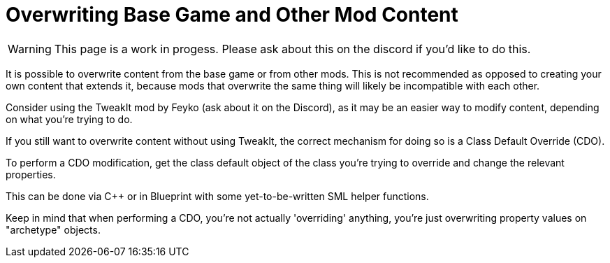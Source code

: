 = Overwriting Base Game and Other Mod Content


[WARNING]
====
This page is a work in progess.
Please ask about this on the discord if you'd like to do this.
====

It is possible to overwrite content from the base game or from other mods.
This is not recommended as opposed to creating your own content that extends it,
because mods that overwrite the same thing will likely be incompatible with each other.

Consider using the TweakIt mod by Feyko (ask about it on the Discord),
as it may be an easier way to modify content, depending on what you're trying to do.

If you still want to overwrite content without using TweakIt,
the correct mechanism for doing so is a Class Default Override (CDO).

To perform a CDO modification, get the class default object of the
class you're trying to override and change the relevant properties.

This can be done via C++ or in Blueprint with some yet-to-be-written SML helper functions.

Keep in mind that when performing a CDO,
you're not actually 'overriding' anything,
you're just overwriting property values on "archetype" objects.